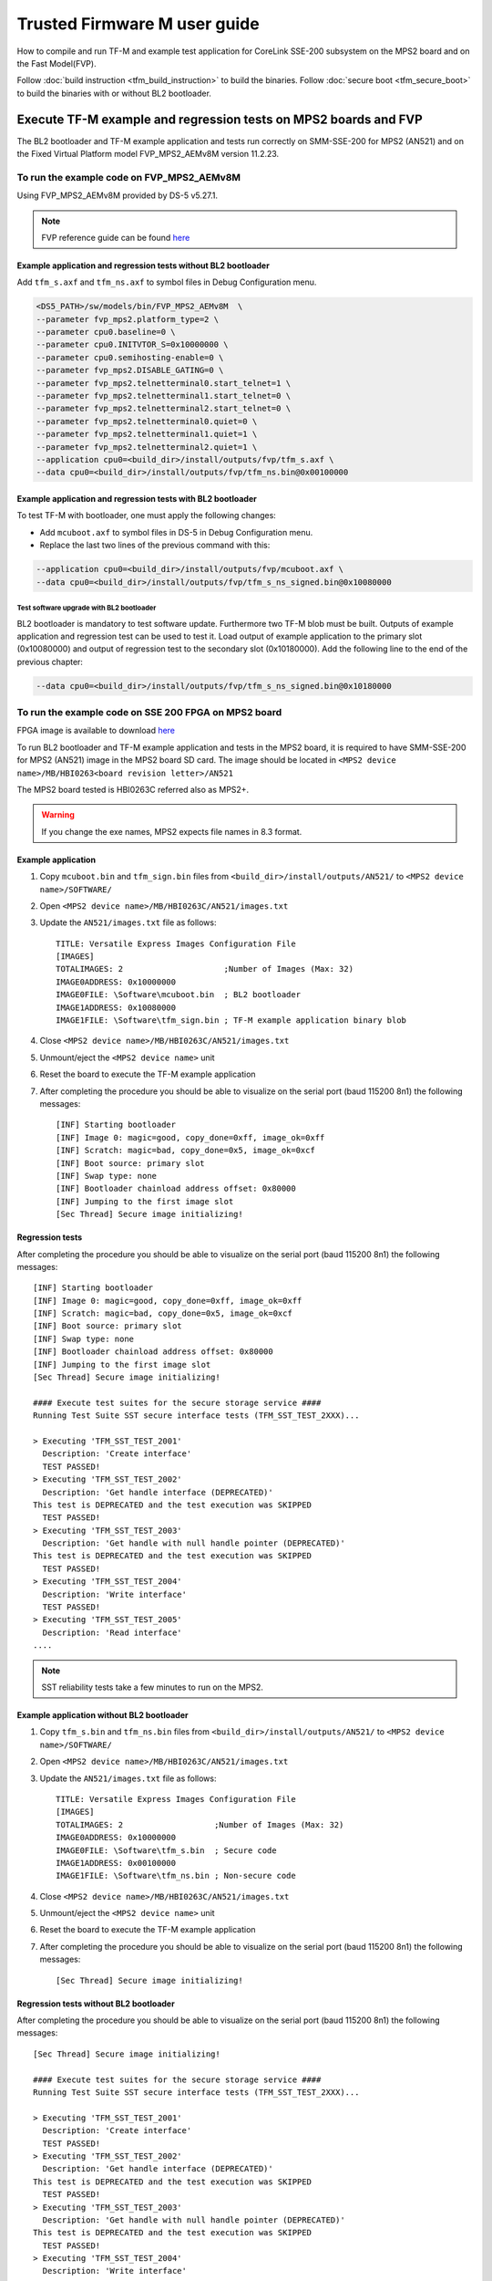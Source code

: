 #############################
Trusted Firmware M user guide
#############################
How to compile and run TF-M and example test application for CoreLink
SSE-200 subsystem on the MPS2 board and on the Fast Model(FVP).

Follow :doc:`build instruction <tfm_build_instruction>` to build the binaries.
Follow :doc:`secure boot <tfm_secure_boot>` to build the binaries with or
without BL2 bootloader.

****************************************************************
Execute TF-M example and regression tests on MPS2 boards and FVP
****************************************************************
The BL2 bootloader and TF-M example application and tests run correctly on
SMM-SSE-200 for MPS2 (AN521) and on the Fixed Virtual Platform model
FVP_MPS2_AEMv8M version 11.2.23.

To run the example code on FVP_MPS2_AEMv8M
==========================================
Using FVP_MPS2_AEMv8M provided by DS-5 v5.27.1.

.. Note::
    FVP reference guide can be found
    `here <https://developer.arm.com/docs/100966/latest>`__

Example application and regression tests without BL2 bootloader
---------------------------------------------------------------
Add ``tfm_s.axf`` and ``tfm_ns.axf`` to symbol files in Debug Configuration
menu.

.. code-block:: bash

    <DS5_PATH>/sw/models/bin/FVP_MPS2_AEMv8M  \
    --parameter fvp_mps2.platform_type=2 \
    --parameter cpu0.baseline=0 \
    --parameter cpu0.INITVTOR_S=0x10000000 \
    --parameter cpu0.semihosting-enable=0 \
    --parameter fvp_mps2.DISABLE_GATING=0 \
    --parameter fvp_mps2.telnetterminal0.start_telnet=1 \
    --parameter fvp_mps2.telnetterminal1.start_telnet=0 \
    --parameter fvp_mps2.telnetterminal2.start_telnet=0 \
    --parameter fvp_mps2.telnetterminal0.quiet=0 \
    --parameter fvp_mps2.telnetterminal1.quiet=1 \
    --parameter fvp_mps2.telnetterminal2.quiet=1 \
    --application cpu0=<build_dir>/install/outputs/fvp/tfm_s.axf \
    --data cpu0=<build_dir>/install/outputs/fvp/tfm_ns.bin@0x00100000

Example application and regression tests with BL2 bootloader
------------------------------------------------------------
To test TF-M with bootloader, one must apply the following changes:

- Add ``mcuboot.axf`` to symbol files in DS-5 in Debug Configuration
  menu.
- Replace the last two lines of the previous command with this:

.. code-block:: bash

    --application cpu0=<build_dir>/install/outputs/fvp/mcuboot.axf \
    --data cpu0=<build_dir>/install/outputs/fvp/tfm_s_ns_signed.bin@0x10080000

Test software upgrade with BL2 bootloader
^^^^^^^^^^^^^^^^^^^^^^^^^^^^^^^^^^^^^^^^^
BL2 bootloader is mandatory to test software update. Furthermore two TF-M blob
must be built. Outputs of example application and regression test can be used to
test it. Load output of example application to the primary slot (0x10080000) and
output of regression test to the secondary slot (0x10180000). Add the following
line to the end of the previous chapter:

.. code-block:: bash

    --data cpu0=<build_dir>/install/outputs/fvp/tfm_s_ns_signed.bin@0x10180000

To run the example code on SSE 200 FPGA on MPS2 board
=====================================================
FPGA image is available to download
`here <https://developer.arm.com/products/system-design/development-boards/cortex-m-prototyping-systems/mps2>`__

To run BL2 bootloader and TF-M example application and tests in the MPS2 board,
it is required to have SMM-SSE-200 for MPS2 (AN521) image in the MPS2 board SD
card. The image should be located in
``<MPS2 device name>/MB/HBI0263<board revision letter>/AN521``

The MPS2 board tested is HBI0263C referred also as MPS2+.

.. Warning::

    If you change the exe names, MPS2 expects file names in 8.3 format.

Example application
-------------------
#. Copy ``mcuboot.bin`` and ``tfm_sign.bin`` files from
   ``<build_dir>/install/outputs/AN521/`` to
   ``<MPS2 device name>/SOFTWARE/``
#. Open ``<MPS2 device name>/MB/HBI0263C/AN521/images.txt``
#. Update the ``AN521/images.txt`` file as follows::

       TITLE: Versatile Express Images Configuration File
       [IMAGES]
       TOTALIMAGES: 2                     ;Number of Images (Max: 32)
       IMAGE0ADDRESS: 0x10000000
       IMAGE0FILE: \Software\mcuboot.bin  ; BL2 bootloader
       IMAGE1ADDRESS: 0x10080000
       IMAGE1FILE: \Software\tfm_sign.bin ; TF-M example application binary blob

#. Close ``<MPS2 device name>/MB/HBI0263C/AN521/images.txt``
#. Unmount/eject the ``<MPS2 device name>`` unit
#. Reset the board to execute the TF-M example application
#. After completing the procedure you should be able to visualize on the serial
   port (baud 115200 8n1) the following messages::

    [INF] Starting bootloader
    [INF] Image 0: magic=good, copy_done=0xff, image_ok=0xff
    [INF] Scratch: magic=bad, copy_done=0x5, image_ok=0xcf
    [INF] Boot source: primary slot
    [INF] Swap type: none
    [INF] Bootloader chainload address offset: 0x80000
    [INF] Jumping to the first image slot
    [Sec Thread] Secure image initializing!

Regression tests
----------------
After completing the procedure you should be able to visualize on the serial
port (baud 115200 8n1) the following messages::

    [INF] Starting bootloader
    [INF] Image 0: magic=good, copy_done=0xff, image_ok=0xff
    [INF] Scratch: magic=bad, copy_done=0x5, image_ok=0xcf
    [INF] Boot source: primary slot
    [INF] Swap type: none
    [INF] Bootloader chainload address offset: 0x80000
    [INF] Jumping to the first image slot
    [Sec Thread] Secure image initializing!

    #### Execute test suites for the secure storage service ####
    Running Test Suite SST secure interface tests (TFM_SST_TEST_2XXX)...

    > Executing 'TFM_SST_TEST_2001'
      Description: 'Create interface'
      TEST PASSED!
    > Executing 'TFM_SST_TEST_2002'
      Description: 'Get handle interface (DEPRECATED)'
    This test is DEPRECATED and the test execution was SKIPPED
      TEST PASSED!
    > Executing 'TFM_SST_TEST_2003'
      Description: 'Get handle with null handle pointer (DEPRECATED)'
    This test is DEPRECATED and the test execution was SKIPPED
      TEST PASSED!
    > Executing 'TFM_SST_TEST_2004'
      Description: 'Write interface'
      TEST PASSED!
    > Executing 'TFM_SST_TEST_2005'
      Description: 'Read interface'
    ....

.. Note::

    SST reliability tests take a few minutes to run on the MPS2.

Example application without BL2 bootloader
------------------------------------------
#. Copy ``tfm_s.bin`` and ``tfm_ns.bin`` files from
   ``<build_dir>/install/outputs/AN521/`` to
   ``<MPS2 device name>/SOFTWARE/``
#. Open ``<MPS2 device name>/MB/HBI0263C/AN521/images.txt``
#. Update the ``AN521/images.txt`` file as follows::

       TITLE: Versatile Express Images Configuration File
       [IMAGES]
       TOTALIMAGES: 2                   ;Number of Images (Max: 32)
       IMAGE0ADDRESS: 0x10000000
       IMAGE0FILE: \Software\tfm_s.bin  ; Secure code
       IMAGE1ADDRESS: 0x00100000
       IMAGE1FILE: \Software\tfm_ns.bin ; Non-secure code

#. Close ``<MPS2 device name>/MB/HBI0263C/AN521/images.txt``
#. Unmount/eject the ``<MPS2 device name>`` unit
#. Reset the board to execute the TF-M example application
#. After completing the procedure you should be able to visualize on the serial
   port (baud 115200 8n1) the following messages::

    [Sec Thread] Secure image initializing!

Regression tests without BL2 bootloader
---------------------------------------
After completing the procedure you should be able to visualize on the serial
port (baud 115200 8n1) the following messages::

    [Sec Thread] Secure image initializing!

    #### Execute test suites for the secure storage service ####
    Running Test Suite SST secure interface tests (TFM_SST_TEST_2XXX)...

    > Executing 'TFM_SST_TEST_2001'
      Description: 'Create interface'
      TEST PASSED!
    > Executing 'TFM_SST_TEST_2002'
      Description: 'Get handle interface (DEPRECATED)'
    This test is DEPRECATED and the test execution was SKIPPED
      TEST PASSED!
    > Executing 'TFM_SST_TEST_2003'
      Description: 'Get handle with null handle pointer (DEPRECATED)'
    This test is DEPRECATED and the test execution was SKIPPED
      TEST PASSED!
    > Executing 'TFM_SST_TEST_2004'
      Description: 'Write interface'
      TEST PASSED!
    > Executing 'TFM_SST_TEST_2005'
      Description: 'Read interface'
    ....

*******************************************************************
Execute TF-M example and regression tests on Musca test chip boards
*******************************************************************
.. Note::

    Before executing any images on Musca-B1 board, please check the
    :doc:`target platform readme </platform/ext/target/musca_b1/readme>`
    to have the correct setup.

Example application with BL2 bootloader
=======================================

#. Create a unified hex file comprising of both ``mcuboot.bin`` and
   ``tfm_sign.bin``.

    - For Musca-A

        - Windows::

            srec_cat.exe bl2\ext\mcuboot\mcuboot.bin -Binary -offset 0x200000 tfm_sign.bin -Binary -offset 0x220000 -o tfm.hex -Intel

        - Linux::

            srec_cat bl2/ext/mcuboot/mcuboot.bin -Binary -offset 0x200000 tfm_sign.bin -Binary -offset 0x220000 -o tfm.hex -Intel

    - For Musca-B1

        - Windows::

            srec_cat.exe bl2\ext\mcuboot\mcuboot.bin -Binary -offset 0xA000000 tfm_sign.bin -Binary -offset 0xA020000 -o tfm.hex -Intel

        - Linux::

            srec_cat bl2/ext/mcuboot/mcuboot.bin -Binary -offset 0xA000000 tfm_sign.bin -Binary -offset 0xA020000 -o tfm.hex -Intel

#. Power up the Musca board by connecting it to a computer with a USB lead.
   Press the ``PBON`` button if the green ``ON`` LED does not immediately turn
   on. The board should appear as a USB drive.
#. Copy ``tfm.hex`` to the USB drive. The orange ``PWR`` LED should start
   blinking.
#. Once the ``PWR`` LED stops blinking, power cycle or reset the board to boot
   from the new image.
#. After completing the procedure you should see the following messages on the
   DAPLink UART (baud 115200 8n1)::

    [INF] Starting bootloader
    [INF] Image 0: magic=good, copy_done=0xff, image_ok=0xff
    [INF] Scratch: magic=bad, copy_done=0x5, image_ok=0xd9
    [INF] Boot source: primary slot
    [INF] Swap type: none
    [INF] Bootloader chainload address offset: 0x20000
    [INF] Jumping to the first image slot
    [Sec Thread] Secure image initializing!

Regression tests with BL2 bootloader
====================================
After completing the procedure you should see the following messages on the
DAPLink UART (baud 115200 8n1)::

    [INF] Starting bootloader
    [INF] Image 0: magic=good, copy_done=0xff, image_ok=0xff
    [INF] Scratch: magic=bad, copy_done=0x5, image_ok=0x9
    [INF] Boot source: primary slot
    [INF] Swap type: none
    [INF] Bootloader chainload address offset: 0x20000
    [INF] Jumping to the first image slot
    [Sec Thread] Secure image initializing!

    #### Execute test suites for the secure storage service ####
    Running Test Suite SST secure interface tests (TFM_SST_TEST_2XXX)...
    > Executing 'TFM_SST_TEST_2001'
      Description: 'Create interface'
      TEST PASSED!
    > Executing 'TFM_SST_TEST_2002'
      Description: 'Get handle interface (DEPRECATED)'
    This test is DEPRECATED and the test execution was SKIPPED
      TEST PASSED!
    > Executing 'TFM_SST_TEST_2003'
      Description: 'Get handle with null handle pointer (DEPRECATED)'
    This test is DEPRECATED and the test execution was SKIPPED
      TEST PASSED!
    > Executing 'TFM_SST_TEST_2004'
      Description: 'Get attributes interface'
      TEST PASSED!
    > Executing 'TFM_SST_TEST_2005'
      Description: 'Get attributes with null attributes struct pointer'
    ....

Example application or regression tests on Musca-B1 without BL2 bootloader
==========================================================================

Follow the above procedures, but create a unified hex file out of ``tfm_s.bin``
and ``tfm_ns.bin``:

- Windows::

    srec_cat.exe app\secure_fw\tfm_s.bin -Binary -offset 0xA000000 app\tfm_ns.bin -Binary -offset 0xA060000 -o tfm.hex -Intel

- Linux::

    srec_cat app/secure_fw/tfm_s.bin -Binary -offset 0xA000000 app/tfm_ns.bin -Binary -offset 0xA060000 -o tfm.hex -Intel

********************************************************
Execute TF-M example and regression tests on MPS3 boards
********************************************************

To run the example code on CoreLink SSE-200 Subsystem for MPS3 (AN524)
======================================================================
FPGA image is available to download `here <https://www.arm.com/products/development-tools/development-boards/mps3>`__

To run BL2 bootloader and TF-M example application and tests in the MPS3 board,
it is required to have SMM-SSE-200 for MPS3 (AN524) image in the MPS3 board
SD card. The image should be located in
``<MPS3 device name>/MB/HBI<BoardNumberBoardrevision>/AN524``

And the current boot memory for AN524 is QSPI flash, so you need to set the
correct REMAP option in
``<MPS3 device name>/MB/HBI<BoardNumberBoardrevision>/AN524/an524_v1.txt``

::

    REMAP: QSPI                 ;REMAP boot device BRAM/QSPI.  Must match REMAPVAL below.
    REMAPVAL: 1                 ;REMAP register value e.g. 0-BRAM. 1-QSPI

The MPS3 board tested is HBI0309B.

.. Note::
    If you change the exe names, MPS3 expects file names in 8.3 format.

Example application
-------------------
#. Copy ``mcuboot.bin`` and ``tfm_sign.bin`` files from
   build dir to ``<MPS3 device name>/SOFTWARE/``
#. Open ``<MPS3 device name>/MB/HBI0309B/AN524/images.txt``
#. Update the ``images.txt`` file as follows::

    TITLE: Arm MPS3 FPGA prototyping board Images Configuration File

    [IMAGES]
    TOTALIMAGES: 2                     ;Number of Images (Max: 32)

    IMAGE0UPDATE: AUTO                 ;Image Update:NONE/AUTO/FORCE
    IMAGE0ADDRESS: 0x00000000          ;Please select the required executable program
    IMAGE0FILE: \SOFTWARE\mcuboot.bin
    IMAGE1UPDATE: AUTO
    IMAGE1ADDRESS: 0x00040000
    IMAGE1FILE: \SOFTWARE\tfm_sign.bin

#. Close ``<MPS3 device name>/MB/HBI0309B/AN524/images.txt``
#. Unmount/eject the ``<MPS3 device name>`` unit
#. Reset the board to execute the TF-M example application
#. After completing the procedure you should be able to visualize on the serial
   port (baud 115200 8n1) the following messages::

    [INF] Starting bootloader
    [INF] Image 0: magic= good, copy_done=0xff, image_ok=0xff
    [INF] Scratch: magic=unset, copy_done=0x43, image_ok=0xff
    [INF] Boot source: slot 0
    [INF] Swap type: none
    [INF] Bootloader chainload address offset: 0x40000
    [INF] Jumping to the first image slot
    [Sec Thread] Secure image initializing!

Regression tests
----------------
After completing the procedure you should be able to visualize on the serial
port (baud 115200 8n1) the following messages::

    [INF] Starting bootloader
    [INF] Image 0: magic= good, copy_done=0xff, image_ok=0xff
    [INF] Scratch: magic=unset, copy_done=0x9, image_ok=0xff
    [INF] Boot source: slot 0
    [INF] Swap type: none
    [INF] Bootloader chainload address offset: 0x40000
    [INF] Jumping to the first image slot
    [Sec Thread] Secure image initializing!

    #### Execute test suites for the Secure area ####
    Running Test Suite PSA protected storage S interface tests (TFM_SST_TEST_2XXX)...
    > Executing 'TFM_SST_TEST_2001'
      Description: 'Set interface'
      TEST PASSED!
    > Executing 'TFM_SST_TEST_2002'
      Description: 'Set interface with create flags'
      TEST PASSED!
    > Executing 'TFM_SST_TEST_2003'
      Description: 'Set interface with NULL data pointer'
      TEST PASSED!
    > Executing 'TFM_SST_TEST_2004'
      Description: 'Set interface with invalid data length'
      TEST PASSED!
    ....

.. Note::
    Some of the attestation tests take a few minutes to run on the MPS3.

Example application without BL2 bootloader
------------------------------------------
#. Copy ``tfm_s.bin`` and ``tfm_ns.bin`` files from
   build dir to ``<MPS3 device name>/SOFTWARE/``
#. Open ``<MPS3 device name>/MB/HBI0309B/AN524/images.txt``
#. Update the ``images.txt`` file as follows::

    TITLE: Arm MPS3 FPGA prototyping board Images Configuration File

    [IMAGES]
    TOTALIMAGES: 2                     ;Number of Images (Max: 32)

    IMAGE0UPDATE: AUTO                 ;Image Update:NONE/AUTO/FORCE
    IMAGE0ADDRESS: 0x00000000          ;Please select the required executable program
    IMAGE0FILE: \SOFTWARE\tfm_s.bin
    IMAGE1UPDATE: AUTO
    IMAGE1ADDRESS: 0x00080000
    IMAGE1FILE: \SOFTWARE\tfm_ns.bin

#. Close ``<MPS3 device name>/MB/HBI0309B/AN521/images.txt``
#. Unmount/eject the ``<MPS3 device name>`` unit
#. Reset the board to execute the TF-M example application
#. After completing the procedure you should be able to visualize on the serial
   port (baud 115200 8n1) the following messages::

    [Sec Thread] Secure image initializing!

Regression tests without BL2 bootloader
---------------------------------------
After completing the procedure you should be able to visualize on the serial
port (baud 115200 8n1) the following messages::

    [Sec Thread] Secure image initializing!

    #### Execute test suites for the Secure area ####
    Running Test Suite PSA protected storage S interface tests (TFM_SST_TEST_2XXX)...
    > Executing 'TFM_SST_TEST_2001'
      Description: 'Set interface'
      TEST PASSED!
    > Executing 'TFM_SST_TEST_2002'
      Description: 'Set interface with create flags'
      TEST PASSED!
    > Executing 'TFM_SST_TEST_2003'
      Description: 'Set interface with NULL data pointer'
      TEST PASSED!
    > Executing 'TFM_SST_TEST_2004'
      Description: 'Set interface with invalid data length'
      TEST PASSED!
    ....

Firmware upgrade and image validation with BL2 bootloader
=========================================================
High level operation of BL2 bootloader and instructions for testing firmware
upgrade is described in :doc:`secure boot <tfm_secure_boot>`.

--------------

*Copyright (c) 2017-2019, Arm Limited. All rights reserved.*
